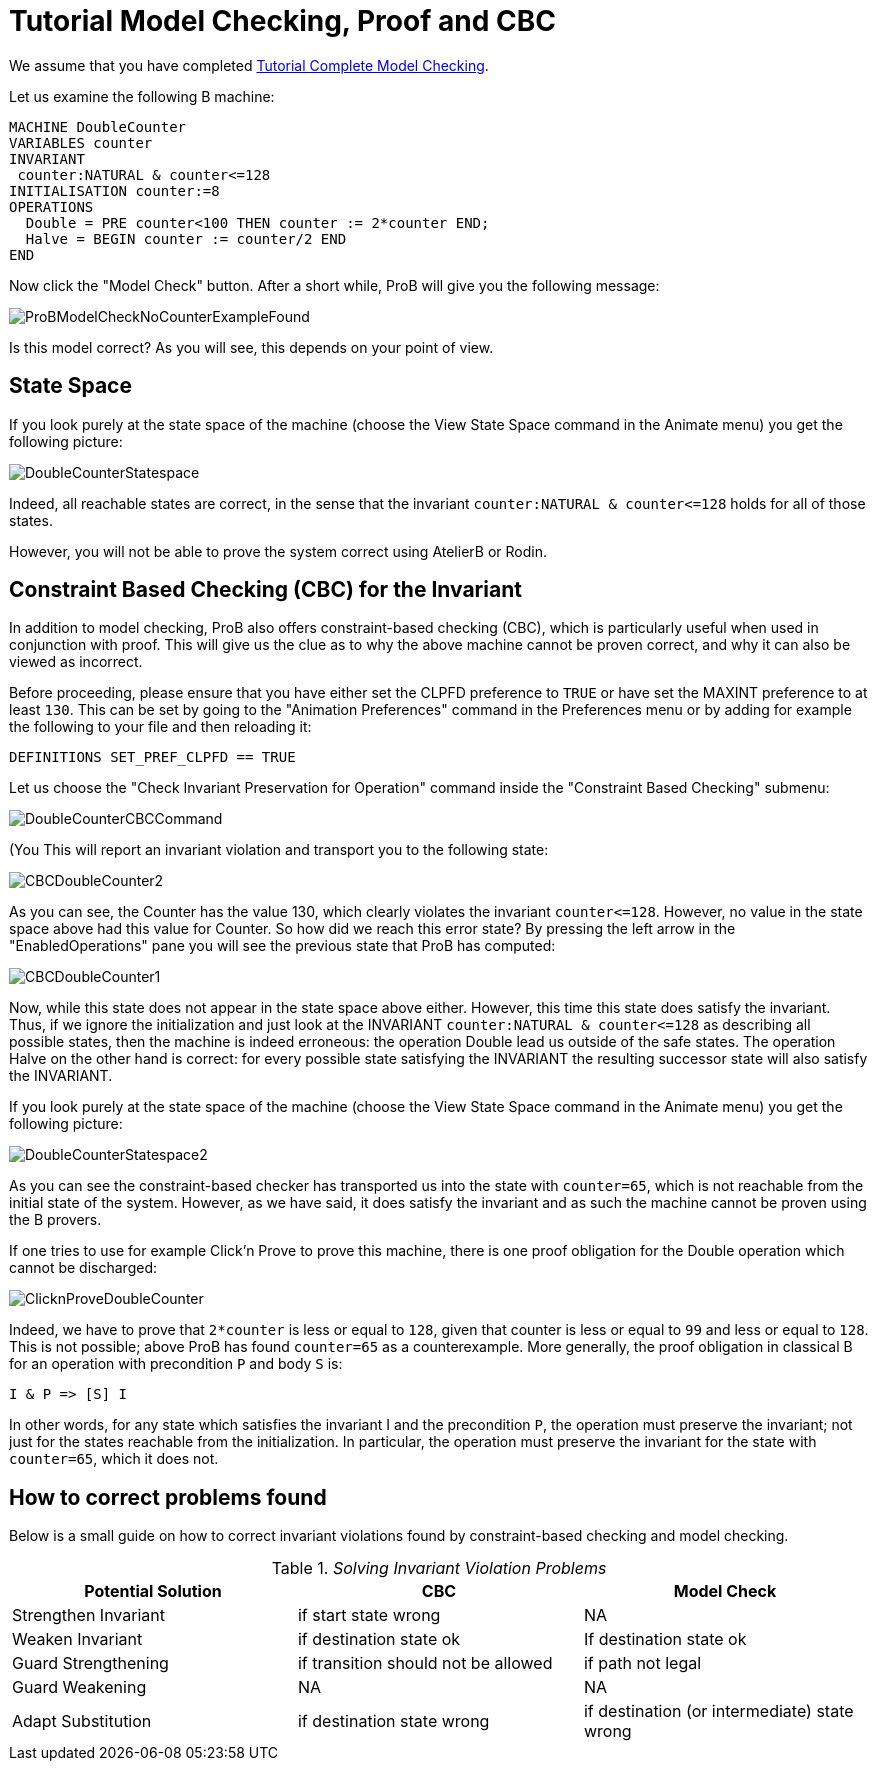 
[[tutorial-model-checking-proof-and-cbc]]
= Tutorial Model Checking, Proof and CBC

We assume that you have completed
<<tutorial-complete-model-checking,Tutorial Complete Model
Checking>>.

Let us examine the following B machine:

....
MACHINE DoubleCounter
VARIABLES counter
INVARIANT
 counter:NATURAL & counter<=128
INITIALISATION counter:=8
OPERATIONS
  Double = PRE counter<100 THEN counter := 2*counter END;
  Halve = BEGIN counter := counter/2 END
END
....

Now click the "Model Check" button. After a short while, ProB will
give you the following message:

image::ProBModelCheckNoCounterExampleFound.png[]

Is this model correct? As you will see, this depends on your point of
view.

[[state-space]]
== State Space

If you look purely at the state space of the machine (choose the View
State Space command in the Animate menu) you get the following picture:

image::DoubleCounterStatespace.png[]

Indeed, all reachable states are correct, in the sense that the
invariant `counter:NATURAL & counter\<=128` holds for all of those
states.

However, you will not be able to prove the system correct using AtelierB
or Rodin.

[[constraint-based-checking-cbc-for-the-invariant]]
== Constraint Based Checking (CBC) for the Invariant

In addition to model checking, ProB also offers constraint-based
checking (CBC), which is particularly useful when used in conjunction
with proof. This will give us the clue as to why the above machine
cannot be proven correct, and why it can also be viewed as incorrect.

Before proceeding, please ensure that you have either set the CLPFD
preference to `TRUE` or have set the MAXINT preference to at least `130`.
This can be set by going to the "Animation Preferences" command in the
Preferences menu or by adding for example the following to your file and
then reloading it:

....
DEFINITIONS SET_PREF_CLPFD == TRUE
....

Let us choose the "Check Invariant Preservation for Operation" command
inside the "Constraint Based Checking" submenu:

image::DoubleCounterCBCCommand.png[]

(You This will report an invariant violation and transport you to the
following state:

image::CBCDoubleCounter2.png[]

As you can see, the Counter has the value 130, which clearly violates
the invariant `counter\<=128`. However, no value in the state space above
had this value for Counter. So how did we reach this error state? By
pressing the left arrow in the "EnabledOperations" pane you will see
the previous state that ProB has computed:

image::CBCDoubleCounter1.png[]

Now, while this state does not appear in the state space above either.
However, this time this state does satisfy the invariant. Thus, if we
ignore the initialization and just look at the INVARIANT
`counter:NATURAL & counter\<=128` as describing all possible states, then
the machine is indeed erroneous: the operation Double lead us outside of
the safe states. The operation Halve on the other hand is correct: for
every possible state satisfying the INVARIANT the resulting successor
state will also satisfy the INVARIANT.

If you look purely at the state space of the machine (choose the View
State Space command in the Animate menu) you get the following picture:

image::DoubleCounterStatespace2.png[]

As you can see the constraint-based checker has transported us into the
state with `counter=65`, which is not reachable from the initial state of
the system. However, as we have said, it does satisfy the invariant and
as such the machine cannot be proven using the B provers.

If one tries to use for example Click'n Prove to prove this machine,
there is one proof obligation for the Double operation which cannot be
discharged:

image::ClicknProveDoubleCounter.png[]

Indeed, we have to prove that `2*counter` is less or equal to `128`, given
that counter is less or equal to `99` and less or equal to `128`. This is
not possible; above ProB has found `counter=65` as a counterexample. More
generally, the proof obligation in classical B for an operation with
precondition `P` and body `S` is:

`I & P \=> [S] I`

In other words, for any state which satisfies the invariant I and the
precondition `P`, the operation must preserve the invariant; not just for
the states reachable from the initialization. In particular, the
operation must preserve the invariant for the state with `counter=65`,
which it does not.

[[how-to-correct-problems-found]]
== How to correct problems found

Below is a small guide on how to correct invariant violations found by
constraint-based checking and model checking.

.__Solving Invariant Violation Problems__
[cols=",,",options="header",]
|=======================================================================
|Potential Solution |CBC |Model Check
|Strengthen Invariant |if start state wrong |NA

|Weaken Invariant |if destination state ok |If destination state ok

|Guard Strengthening |if transition should not be allowed |if path not
legal

|Guard Weakening |NA |NA

|Adapt Substitution |if destination state wrong |if destination (or
intermediate) state wrong
|=======================================================================
